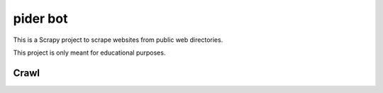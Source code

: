 ======
pider bot
======
This is a Scrapy project to scrape websites from public web directories.

This project is only meant for educational purposes.

Crawl
=====
